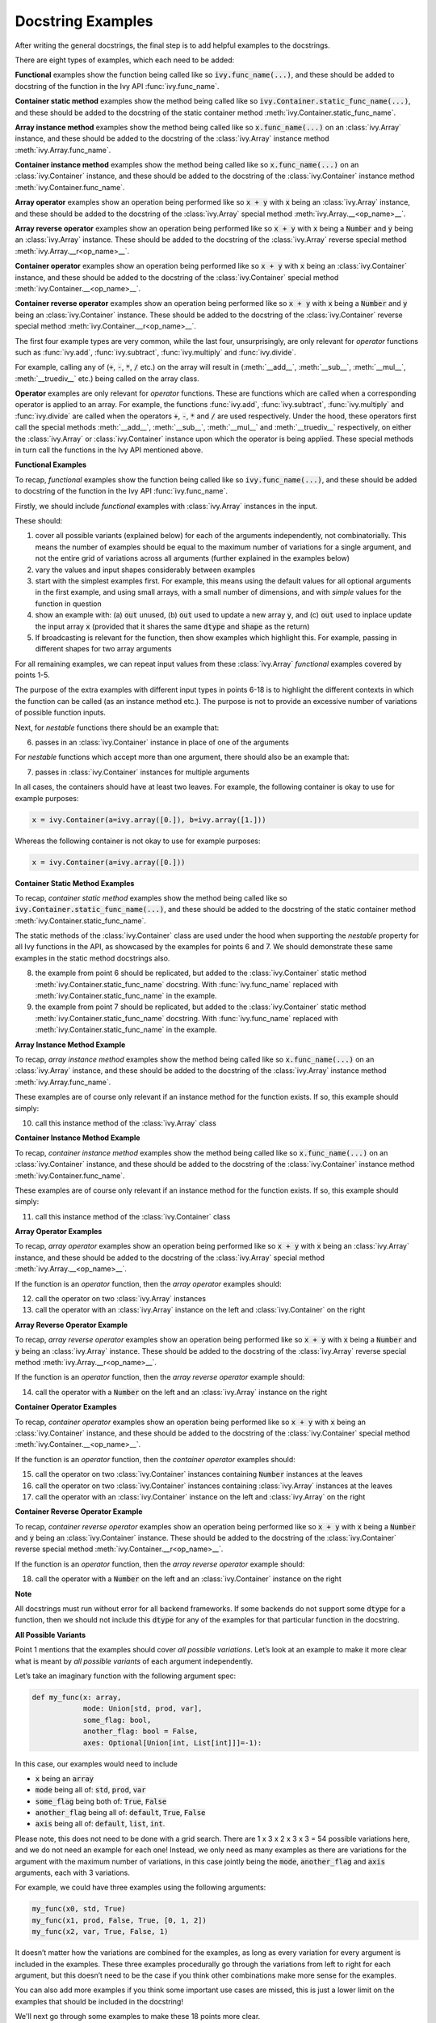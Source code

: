 Docstring Examples
==================

.. _`repo`: https://github.com/unifyai/ivy
.. _`discord`: https://discord.gg/sXyFF8tDtm
.. _`docstring examples channel`: https://discord.com/channels/799879767196958751/982738352103129098
.. _`docstring examples forum`: https://discord.com/channels/799879767196958751/1028297703089774705

After writing the general docstrings, the final step is to add helpful examples to the docstrings.

There are eight types of examples, which each need to be added:

**Functional** examples show the function being called like so :code:`ivy.func_name(...)`, and these should be added to docstring of the function in the Ivy API :func:`ivy.func_name`.

**Container static method** examples show the method being called like so :code:`ivy.Container.static_func_name(...)`, and these should be added to the docstring of the static container method :meth:`ivy.Container.static_func_name`.

**Array instance method** examples show the method being called like so :code:`x.func_name(...)` on an :class:`ivy.Array` instance, and these should be added to the docstring of the :class:`ivy.Array` instance method :meth:`ivy.Array.func_name`.

**Container instance method** examples show the method being called like so :code:`x.func_name(...)` on an :class:`ivy.Container` instance, and these should be added to the docstring of the :class:`ivy.Container` instance method :meth:`ivy.Container.func_name`.

**Array operator** examples show an operation being performed like so :code:`x + y` with :code:`x` being an :class:`ivy.Array` instance, and these should be added to the docstring of the :class:`ivy.Array` special method :meth:`ivy.Array.__<op_name>__`.

**Array reverse operator** examples show an operation being performed like so :code:`x + y` with :code:`x` being a :code:`Number` and :code:`y` being an :class:`ivy.Array` instance. These should be added to the docstring of the :class:`ivy.Array` reverse special method :meth:`ivy.Array.__r<op_name>__`.

**Container operator** examples show an operation being performed like so :code:`x + y` with :code:`x` being an :class:`ivy.Container` instance, and these should be added to the docstring of the :class:`ivy.Container` special method :meth:`ivy.Container.__<op_name>__`.

**Container reverse operator** examples show an operation being performed like so :code:`x + y` with :code:`x` being a :code:`Number` and :code:`y` being an :class:`ivy.Container` instance. These should be added to the docstring of the :class:`ivy.Container` reverse special method :meth:`ivy.Container.__r<op_name>__`.

The first four example types are very common, while the last four, unsurprisingly, are only relevant for *operator* functions such as :func:`ivy.add`, :func:`ivy.subtract`, :func:`ivy.multiply` and :func:`ivy.divide`.

For example, calling any of (:code:`+`, :code:`-`, :code:`*`, :code:`/` etc.) on the array will result in (:meth:`__add__`, :meth:`__sub__`, :meth:`__mul__`, :meth:`__truediv__` etc.) being called on the array class.

**Operator** examples are only relevant for *operator* functions. These are functions which are called when a corresponding operator is applied to an array.
For example, the functions :func:`ivy.add`, :func:`ivy.subtract`, :func:`ivy.multiply` and :func:`ivy.divide` are called when the operators :code:`+`, :code:`-`, :code:`*` and :code:`/` are used respectively.
Under the hood, these operators first call the special methods :meth:`__add__`, :meth:`__sub__`, :meth:`__mul__` and :meth:`__truediv__` respectively, on either the :class:`ivy.Array` or :class:`ivy.Container` instance upon which the operator is being applied.
These special methods in turn call the functions in the Ivy API mentioned above.

**Functional Examples**

To recap, *functional* examples show the function being called like so :code:`ivy.func_name(...)`, and these should be added to docstring of the function in the Ivy API :func:`ivy.func_name`.

Firstly, we should include *functional* examples with :class:`ivy.Array` instances in the input.

These should:

1. cover all possible variants (explained below) for each of the arguments independently, not combinatorially. This means the number of examples should be equal to the maximum number of variations for a single argument, and not the entire grid of variations across all arguments (further explained in the examples below)

2. vary the values and input shapes considerably between examples

3. start with the simplest examples first. For example, this means using the default values for all optional arguments in the first example, and using small arrays, with a small number of dimensions, and with *simple* values for the function in question

4. show an example with: (a) :code:`out` unused, (b) :code:`out` used to update a new array :code:`y`, and (c) :code:`out` used to inplace update the input array :code:`x` (provided that it shares the same :code:`dtype` and :code:`shape` as the return)

5. If broadcasting is relevant for the function, then show examples which highlight this.
   For example, passing in different shapes for two array arguments

For all remaining examples, we can repeat input values from these :class:`ivy.Array` *functional* examples covered by points 1-5.

The purpose of the extra examples with different input types in points 6-18 is to highlight the different contexts in which the function can be called (as an instance method etc.).
The purpose is not to provide an excessive number of variations of possible function inputs.

Next, for *nestable* functions there should be an example that:

6. passes in an :class:`ivy.Container` instance in place of one of the arguments

For *nestable* functions which accept more than one argument, there should also be an example that:

7. passes in :class:`ivy.Container` instances for multiple arguments

In all cases, the containers should have at least two leaves.
For example, the following container is okay to use for example purposes:

.. code-block:: python

    x = ivy.Container(a=ivy.array([0.]), b=ivy.array([1.]))

Whereas the following container is not okay to use for example purposes:

.. code-block:: python

    x = ivy.Container(a=ivy.array([0.]))


**Container Static Method Examples**

To recap, *container static method* examples show the method being called like so :code:`ivy.Container.static_func_name(...)`, and these should be added to the docstring of the static container method :meth:`ivy.Container.static_func_name`.

The static methods of the :class:`ivy.Container` class are used under the hood when supporting the *nestable* property for all Ivy functions in the API, as showcased by the examples for points 6 and 7.
We should demonstrate these same examples in the static method docstrings also.

8. the example from point 6 should be replicated, but added to the :class:`ivy.Container` static method :meth:`ivy.Container.static_func_name` docstring.
   With :func:`ivy.func_name` replaced with :meth:`ivy.Container.static_func_name` in the example.

9. the example from point 7 should be replicated, but added to the :class:`ivy.Container` static method :meth:`ivy.Container.static_func_name` docstring.
   With :func:`ivy.func_name` replaced with :meth:`ivy.Container.static_func_name` in the example.

**Array Instance Method Example**

To recap, *array instance method* examples show the method being called like so :code:`x.func_name(...)` on an :class:`ivy.Array` instance, and these should be added to the docstring of the :class:`ivy.Array` instance method :meth:`ivy.Array.func_name`.

These examples are of course only relevant if an instance method for the function exists. If so, this example should simply:

10. call this instance method of the :class:`ivy.Array` class

**Container Instance Method Example**

To recap, *container instance method* examples show the method being called like so :code:`x.func_name(...)` on an :class:`ivy.Container` instance, and these should be added to the docstring of the :class:`ivy.Container` instance method :meth:`ivy.Container.func_name`.

These examples are of course only relevant if an instance method for the function exists.
If so, this example should simply:

11. call this instance method of the :class:`ivy.Container` class

**Array Operator Examples**

To recap, *array operator* examples show an operation being performed like so :code:`x + y` with :code:`x` being an :class:`ivy.Array` instance, and these should be added to the docstring of the :class:`ivy.Array` special method :meth:`ivy.Array.__<op_name>__`.

If the function is an *operator* function, then the *array operator* examples should:

12. call the operator on two :class:`ivy.Array` instances
13. call the operator with an :class:`ivy.Array` instance on the left and :class:`ivy.Container` on the right

**Array Reverse Operator Example**

To recap, *array reverse operator* examples show an operation being performed like so :code:`x + y` with :code:`x` being a :code:`Number` and :code:`y` being an :class:`ivy.Array` instance. These should be added to the docstring of the :class:`ivy.Array` reverse special method :meth:`ivy.Array.__r<op_name>__`.

If the function is an *operator* function, then the *array reverse operator* example should:

14. call the operator with a :code:`Number` on the left and an :class:`ivy.Array` instance on the right

**Container Operator Examples**

To recap, *container operator* examples show an operation being performed like so :code:`x + y` with :code:`x` being an :class:`ivy.Container` instance, and these should be added to the docstring of the :class:`ivy.Container` special method :meth:`ivy.Container.__<op_name>__`.

If the function is an *operator* function, then the *container operator* examples should:

15. call the operator on two :class:`ivy.Container` instances containing :code:`Number` instances at the leaves
16. call the operator on two :class:`ivy.Container` instances containing :class:`ivy.Array` instances at the leaves
17. call the operator with an :class:`ivy.Container` instance on the left and :class:`ivy.Array` on the right

**Container Reverse Operator Example**

To recap, *container reverse operator* examples show an operation being performed like so :code:`x + y` with :code:`x` being a :code:`Number` and :code:`y` being an :class:`ivy.Container` instance.
These should be added to the docstring of the :class:`ivy.Container` reverse special method :meth:`ivy.Container.__r<op_name>__`.

If the function is an *operator* function, then the *array reverse operator* example should:

18. call the operator with a :code:`Number` on the left and an :class:`ivy.Container` instance on the right

**Note**

All docstrings must run without error for all backend frameworks.
If some backends do not support some :code:`dtype` for a function, then we should not include this :code:`dtype` for any of the examples for that particular function in the docstring.

**All Possible Variants**

Point 1 mentions that the examples should cover *all possible variations*.
Let’s look at an example to make it more clear what is meant by *all possible variants* of each argument independently.

Let’s take an imaginary function with the following argument spec:

.. code-block:: python

    def my_func(x: array,
                mode: Union[std, prod, var],
                some_flag: bool,
                another_flag: bool = False,
                axes: Optional[Union[int, List[int]]]=-1):

In this case, our examples would need to include

*  :code:`x` being an :code:`array`
*  :code:`mode` being all of: :code:`std`, :code:`prod`, :code:`var`
*  :code:`some_flag` being both of: :code:`True`, :code:`False`
*  :code:`another_flag` being all of: :code:`default`, :code:`True`, :code:`False`
*  :code:`axis` being all of: :code:`default`, :code:`list`, :code:`int`.

Please note, this does not need to be done with a grid search.
There are 1 x 3 x 2 x 3 x 3 = 54 possible variations here, and we do not need an example for each one!
Instead, we only need as many examples as there are variations for the argument with the maximum number of variations, in this case jointly being the :code:`mode`, :code:`another_flag` and :code:`axis` arguments, each with 3 variations.

For example, we could have three examples using the following arguments:

.. code-block:: python

    my_func(x0, std, True)
    my_func(x1, prod, False, True, [0, 1, 2])
    my_func(x2, var, True, False, 1)

It doesn’t matter how the variations are combined for the examples, as long as every variation for every argument is included in the examples.
These three examples procedurally go through the variations from left to right for each argument, but this doesn’t need to be the case if you think other combinations make more sense for the examples.

You can also add more examples if you think some important use cases are missed, this is just a lower limit on the examples that should be included in the docstring!

We'll next go through some examples to make these 18 points more clear.

ivy.tan
-------

**Functional Examples**

The signature for :func:`ivy.tan` is as follows:

.. code-block:: python

    def tan(
        x: Union[ivy.Array, ivy.NativeArray],
        /,
        *,
        out: Optional[ivy.Array] = None
    ) -> ivy.Array:

Let's start with the functional examples, with :class:`ivy.Array` instances in the input:

.. parsed-literal::

    Examples
    --------
    With :class:`ivy.Array` input:

    >>> x = ivy.array([0, 1, 2])
    >>> y = ivy.tan(x)
    >>> print(y)
    ivy.array([0., 1.5574077, -2.1850398])

    >>> x = ivy.array([0.5, -0.7, 2.4])
    >>> y = ivy.zeros(3)
    >>> ivy.tan(x, out=y)
    >>> print(y)
    ivy.array([0.5463025, -0.8422884, -0.91601413])

    >>> x = ivy.array([[1.1, 2.2, 3.3],
    ...                [-4.4, -5.5, -6.6]])
    >>> ivy.tan(x, out=x)
    >>> print(x)
    ivy.array([[ 1.9647598, -1.3738229,  0.1597457],
               [-3.0963247,  0.9955841, -0.3278579]])

These examples cover points 1, 2, 3, 4 and 5.

Please note that in the above case of `x` having multi-line input, it is necessary for each line of the input to be seperated by a '...\' so that they can be parsed by the script that tests the examples in the docstrings.

Point 1 is simple to satisfy.
Ignoring the union over :class:`ivy.Array` and :class:`ivy.NativeArray` which is covered by points 6 and 7, and ignoring the *nestable* nature of the function which is covered by points 8 and 9, then as far as point 1 is concerned, the input :code:`x` only has one possible variation.
It must be an array.

Point 2 is satisfied, as the shape and values of the inputs are varied between each of the three examples.

Point 3 is satisfied, there are no optional inputs (aside from :code:`out`) and so this point is irrelevant, and the values and shapes do become increasingly *complex*.

Point 4 is clearly satisfied, as each of the three examples shown above use the :code:`out` argument exactly as explained in point 4.
The return has the same :code:`shape` and :code:`dtype` as the input, making all three examples possible.

Point 5 is not relevant, as there is only one array input, and so broadcasting rules do not apply.

We then also add an example with an :class:`ivy.Container` input, in order to satisfy point 6.
Point 7 is not relevant as there is only one input argument (excluding :code:`out` which does not count, as it essentially acts as an output)

.. parsed-literal::

    With :class:`ivy.Container` input:

    >>> x = ivy.Container(a=ivy.array([0., 1., 2.]), b=ivy.array([3., 4., 5.]))
    >>> y = ivy.tan(x)
    >>> print(y)
    {
        a: ivy.array([0., 1.5574077, -2.1850398]),
        b: ivy.array([-0.14254655, 1.1578213, -3.380515])
    }

**Container Static Method Examples**

We then add an :class:`ivy.Container` static method example to the docstring of :meth:`ivy.Container.static_tan` in order to satisfy point 8.
Point 9 is not relevant as there is only one input argument (excluding :code:`out` which does not count, as it essentially acts as an output).

.. parsed-literal::

    Examples
    --------
    With :class:`ivy.Container` input:

    >>> x = ivy.Container(a=ivy.array([0., 1., 2.]), b=ivy.array([3., 4., 5.]))
    >>> y = ivy.Container.static_tan(x)
    >>> print(y)
    {
        a: ivy.array([0., 1.56, -2.19]),
        b: ivy.array([-0.143, 1.16, -3.38])
    }

**Array Instance Method Example**

We then add an instance method example to :meth:`ivy.Array.tan` in order to satisfy
point 10.

.. code-block:: python

    Examples
    --------
    >>> x = ivy.array([0., 1., 2.])
    >>> y = x.tan()
    >>> print(y)
    ivy.array([0., 1.56, -2.19])

**Container Instance Method Example**

We then add an instance method example to :meth:`ivy.Container.tan` in order to satisfy point 11.

.. code-block:: python

    Examples
    --------
    >>> x = ivy.Container(a=ivy.array([0., 1., 2.]), b=ivy.array([3., 4., 5.]))
    >>> y = x.tan()
    >>> print(y)
    {
        a:ivy.array([0., 1.56, -2.19]),
        b:ivy.array([-0.143, 1.16, -3.38])
    }

**Array Operator Examples**

Points 12 and 13 are not relevant as :func:`ivy.tan` is not an *operator* function.

**Array Reverse Operator Example**

Point 14 is not relevant as :func:`ivy.tan` is not an *operator* function.

**Container Operator Examples**

Points 15, 16 and 17 are not relevant as :func:`ivy.tan` is not an *operator* function.

**Container Reverse Operator Example**

Point 18 is not relevant as :func:`ivy.tan` is not an *operator* function.

ivy.roll
--------

**Functional Examples**

The signature for :func:`ivy.roll` is as follows:

.. code-block:: python

    def roll(
        x: Union[ivy.Array, ivy.NativeArray],
        /,
        shift: Union[int, Sequence[int]],
        *,
        axis: Optional[Union[int, Sequence[int]]] = None,
        out: Optional[ivy.Array] = None,
    ) -> ivy.Array:

Let's start with the functional examples, with :class:`ivy.Array` instances in the input:

.. parsed-literal::

    Examples
    --------
    With :class:`ivy.Array` input:

    >>> x = ivy.array([0., 1., 2.])
    >>> y = ivy.roll(x, 1)
    >>> print(y)
    ivy.array([2., 0., 1.])

    >>> x = ivy.array([[0., 1., 2.],
    ...                [3., 4., 5.]])
    >>> y = ivy.zeros((2, 3))
    >>> ivy.roll(x, 2, -1, out=y)
    >>> print(y)
    ivy.array([[1., 2., 0.],
               [4., 5., 3.]])

    >>> x = ivy.array([[[0., 0.], [1., 3.], [2., 6.]],
    ...                 [[3., 9.], [4., 12.], [5., 15.]]])
    >>> ivy.roll(x, (1, -1), (0, 2), out=x)
    >>> print(x)
    ivy.array([[[ 9., 3.],
                [12., 4.],
                [15., 5.]],
               [[ 0., 0.],
                [ 3., 1.],
                [ 6., 2.]]])

These examples cover points 1, 2, 3, 4 and 5.

Again, please note that in the above case of `x` having multi-line input, it is necessary for each line of the input to be seperated by a '...\' so that they can be parsed by the script that tests the examples in the docstrings.

Point 1 is a bit less trivial to satisfy than it was for :func:`ivy.tan` above.
While :code:`x` again only has one variation (for the same reason as explained in the :func:`ivy.tan` example above), :code:`shift` has two variations (:code:`int` or sequence of :code:`int`), and :code:`axis` has three variations (:code:`int`, :sequence of :code:`int`, or :code:`None`).

Therefore, we need at least three examples (equal to the maximum number of variations, in this case :code:`axis`), in order to show all variations for each argument.
By going through each of the three examples above, it can be seen that each variation for each argument is demonstrated in at least one of the examples.
Therefore, point 1 is satisfied.

Point 2 is satisfied, as the shape and values of the inputs are varied between each of the three examples.

Point 3 is satisfied, as the first example uses the default values for optional arguments, and the subsequent examples the non-default values in increasingly *complex* examples.

Point 4 is clearly satisfied, as each of the three examples shown above use the :code:`out` argument exactly as explained in point 4.
The return has the same :code:`shape` and :code:`dtype` as the input, making all three examples possible.

Point 5 is not relevant, as there is only one array input, and so broadcasting rules do not apply.

We then also add an example with an :class:`ivy.Container` for one of the inputs, in order to satisfy point 6.

.. parsed-literal::

    With one :class:`ivy.Container` input:

    >>> x = ivy.Container(a=ivy.array([0., 1., 2.]),
    ...                   b=ivy.array([3., 4., 5.]))
    >>> y = ivy.roll(x, 1)
    >>> print(y)
    {
        a: ivy.array([2., 0., 1.]),
        b: ivy.array([5., 3., 4.])
    }

Unlike :func:`ivy.tan`, point 7 is relevant in this case, as there are three function inputs in total (excluding :code:`out`).
We can therefore add an example with multiple :class:`ivy.Container` inputs, in order to satisfy point 7.

.. parsed-literal::

    With multiple :class:`ivy.Container` inputs:

    >>> x = ivy.Container(a=ivy.array([0., 1., 2.]),
    ...                   b=ivy.array([3., 4., 5.]))
    >>> shift = ivy.Container(a=1, b=-1)
    >>> y = ivy.roll(x, shift)
    >>> print(y)
    {
        a: ivy.array([2., 0., 1.]),
        b: ivy.array([4., 5., 3.])
    }

**Container Static Method Examples**

We then add an :class:`ivy.Container` static method example with an :class:`ivy.Container` for one of the inputs, to the docstring of :meth:`ivy.Container.static_roll`, in order to satisfy point 8.

.. parsed-literal::.. code-block:: python

    Examples
    --------

    With one :class:`ivy.Container` input:

    >>> x = ivy.Container(a=ivy.array([0., 1., 2.]),
    ...                   b=ivy.array([3., 4., 5.]))
    >>> y = ivy.Container.static_roll(x, 1)
    >>> print(y)
    {
        a: ivy.array([2., 0., 1.]),
        b: ivy.array([5., 3., 4.])
    }

We then add an :class:`ivy.Container` static method example with multiple :class:`ivy.Container` inputs, to the docstring of :meth:`ivy.Container.static_roll`, in order to satisfy point 9.

.. parsed-literal::

    With multiple :class:`ivy.Container` inputs:

    >>> x = ivy.Container(a=ivy.array([0., 1., 2.]),
    ...                   b=ivy.array([3., 4., 5.]))
    >>> shift = ivy.Container(a=1, b=-1)
    >>> y = ivy.Container.static_roll(x, shift)
    >>> print(y)
    {
        a: ivy.array([2., 0., 1.]),
        b: ivy.array([4., 5., 3.])
    }

**Array Instance Method Example**

We then add an instance method example to :meth:`ivy.Array.roll` in order to satisfy point 10.

.. code-block:: python

    Examples
    --------
    >>> x = ivy.array([0., 1., 2.])
    >>> y = x.roll(1)
    >>> print(y)
    ivy.array([2., 0., 1.])

**Container Instance Method Example**

We then add an instance method example to :meth:`ivy.Container.roll` in order to satisfy point 11.

.. code-block:: python

    Examples
    --------

    >>> x = ivy.Container(a=ivy.array([0., 1., 2.]), b=ivy.array([3., 4., 5.]))
    >>> y = x.roll(1)
    >>> print(y)
    {
        a: ivy.array([2., 0., 1.], dtype=float32),
        b: ivy.array([5., 3., 4.], dtype=float32)
    }


**Array Operator Examples**

Points 12 and 13 are not relevant as :func:`ivy.roll` is not an *operator* function.

**Array Reverse Operator Example**

Point 14 is not relevant as :func:`ivy.roll` is not an *operator* function.

**Container Operator Examples**

Points 15, 16 and 17 are not relevant as :func:`ivy.roll` is not an *operator* function.

**Container Reverse Operator Example**

Point 18 is not relevant as :code:`func.roll` is not an *operator* function.

ivy.add
-------

**Functional Examples**

The signature for :func:`ivy.add` is as follows:

.. code-block:: python

    def add(
        x1: Union[ivy.Array, ivy.NativeArray],
        x2: Union[ivy.Array, ivy.NativeArray],
        /,
        *,
        out: Optional[ivy.Array] = None,
    ) -> ivy.Array:

Let's start with the functional examples, with :class:`ivy.Array` instances in the input:

.. parsed-literal::

    Examples
    --------

    With :class:`ivy.Array` inputs:

    >>> x = ivy.array([1, 2, 3])
    >>> y = ivy.array([4, 5, 6])
    >>> z = ivy.add(x, y)
    >>> print(z)
    ivy.array([5, 7, 9])

    >>> x = ivy.array([[1.1, 2.3, -3.6]])
    >>> y = ivy.array([[4.8], [5.2], [6.1]])
    >>> z = ivy.zeros((3, 3))
    >>> ivy.add(x, y, out=z)
    >>> print(z)
    ivy.array([[5.9, 7.1, 1.2],
               [6.3, 7.5, 1.6],
               [7.2, 8.4, 2.5]])

    >>> x = ivy.array([[[1.1], [3.2], [-6.3]]])
    >>> y = ivy.array([[8.4], [2.5], [1.6]])
    >>> ivy.add(x, y, out=x)
    >>> print(x)
    ivy.array([[[9.5],
                [5.7],
                [-4.7]]])

These examples cover points 1, 2, 3, 4 and 5.

Again, please note that in the above case of `x` having multi-line input, it is necessary for each line of the input to be seperated by a '...\' so that they can be parsed by the script that tests the examples in the docstrings.

Point 1 is again trivial to satisfy, as was the case for :func:`ivy.tan`.
Ignoring the union over :class:`ivy.Array` and :class:`ivy.NativeArray` which is covered by points 6 and 7, and also ignoring the *nestable* nature of the function which is covered by points 8 and 9, then as far as point 1 is concerned, inputs :code:`x1` and :code:`x2` both only have one possible variation.
They must both be arrays.

Point 2 is satisfied, as the shape and values of the inputs are varied between each of the three examples.

Point 3 is satisfied, there are no optional inputs (aside from :code:`out`) and so this point is irrelevant, and the values and shapes do become increasingly *complex*.

Point 4 is clearly satisfied, as each of the three examples shown above use the :code:`out` argument exactly as explained in point 4.
The return has the same :code:`shape` and :code:`dtype` as the input, making all three examples possible.

Point 5 is satisfied, as the second example uses different shapes for the inputs :code:`x1` and :code:`x2`.
This causes the broadcasting rules to apply, which dictates how the operation is performed and the resultant shape of the output.

We then also add an example with an :class:`ivy.Container` for one of the inputs, in order to satisfy point 6.

.. parsed-literal::

    With one :class:`ivy.Container` input:

    >>> x = ivy.array([[1.1, 2.3, -3.6]])
    >>> y = ivy.Container(a=ivy.array([[4.], [5.], [6.]]),
    ...                   b=ivy.array([[5.], [6.], [7.]]))
    >>> z = ivy.add(x, y)
    >>> print(z)
    {
        a: ivy.array([[5.1, 6.3, 0.4],
                      [6.1, 7.3, 1.4],
                      [7.1, 8.3, 2.4]]),
        b: ivy.array([[6.1, 7.3, 1.4],
                      [7.1, 8.3, 2.4],
                      [8.1, 9.3, 3.4]])
    }

Again, unlike :func:`ivy.tan`, point 7 is relevant in this case, as there are two function inputs in total (exluding :code:`out`).
We can therefore add an example with multiple :class:`ivy.Container` inputs, in order to satisfy point 7.

.. parsed-literal::

    With multiple :class:`ivy.Container` inputs:

    >>> x = ivy.Container(a=ivy.array([1, 2, 3]),
    ...                   b=ivy.array([2, 3, 4]))
    >>> y = ivy.Container(a=ivy.array([4, 5, 6]),
    ...                   b=ivy.array([5, 6, 7]))
    >>> z = ivy.add(x, y)
    >>> print(z)
    {
        a: ivy.array([5, 7, 9]),
        b: ivy.array([7, 9, 11])
    }

**Container Static Method Examples**

We then add an :class:`ivy.Container` static method example with an :class:`ivy.Container` for one of the inputs, to the docstring of :meth:`ivy.Container.static_add`, in order to satisfy point 8.

.. parsed-literal::

    Examples
    --------

    With one :class:`ivy.Container` input:

    >>> x = ivy.array([[1.1, 2.3, -3.6]])
    >>> y = ivy.Container(a=ivy.array([[4.], [5.], [6.]]),
    ...                   b=ivy.array([[5.], [6.], [7.]]))
    >>> z = ivy.Container.static_add(x, y)
    >>> print(z)
    {
        a: ivy.array([[5.1, 6.3, 0.4],
                      [6.1, 7.3, 1.4],
                      [7.1, 8.3, 2.4]]),
        b: ivy.array([[6.1, 7.3, 1.4],
                      [7.1, 8.3, 2.4],
                      [8.1, 9.3, 3.4]])
    }

We then add an :class:`ivy.Container` static method example with multiple :class:`ivy.Container` inputs, also to the docstring of :meth:`ivy.Container.static_add`, in order to satisfy point 9.

.. parsed-literal::

    With multiple :class:`ivy.Container` inputs:

    >>> x = ivy.Container(a=ivy.array([1, 2, 3]),
    ...                   b=ivy.array([2, 3, 4]))
    >>> y = ivy.Container(a=ivy.array([4, 5, 6]),
    ...                   b=ivy.array([5, 6, 7]))
    >>> z = ivy.Container.static_add(x, y)
    >>> print(z)
    {
        a: ivy.array([5, 7, 9]),
        b: ivy.array([7, 9, 11])
    }

**Array Instance Method Example**

We then add an instance method example to :meth:`ivy.Array.add` in order to satisfy point 10.

.. code-block:: python

    Examples
    --------

    >>> x = ivy.array([1, 2, 3])
    >>> y = ivy.array([4, 5, 6])
    >>> z = x.add(y)
    >>> print(z)
    ivy.array([5, 7, 9])

**Container Instance Method Example**

We then add an instance method example to :meth:`ivy.Container.add` in order to satisfy point 11.

.. code-block:: python

    Examples
    --------

    >>> x = ivy.Container(a=ivy.array([1, 2, 3]),
    ...                   b=ivy.array([2, 3, 4]))
    >>> y = ivy.Container(a=ivy.array([4, 5, 6]),
    ...                   b=ivy.array([5, 6, 7]))
    >>> z = x.add(y)
    >>> print(z)
    {
        a: ivy.array([5, 7, 9]),
        b: ivy.array([7, 9, 11])
    }

**Array Operator Examples**

Point 12 is satisfied by the following example in the :meth:`ivy.Array.__add__` docstring, with the operator called on two :class:`ivy.Array` instances.

.. parsed-literal::

    Examples
    --------

    With :class:`ivy.Array` instances only:

    >>> x = ivy.array([1, 2, 3])
    >>> y = ivy.array([4, 5, 6])
    >>> z = x + y
    >>> print(z)
    ivy.array([5, 7, 9])

Point 13 is satisfied by the following example in the :meth:`ivy.Array.__add__` docstring, with the operator called with an :class:`ivy.Array` instance on the left and :class:`ivy.Container` on the right.

.. parsed-literal::

    With mix of :class:`ivy.Array` and :class:`ivy.Container` instances:

    >>> x = ivy.array([[1.1, 2.3, -3.6]])
    >>> y = ivy.Container(a=ivy.array([[4.], [5.], [6.]]),
    ...                   b=ivy.array([[5.], [6.], [7.]]))
    >>> z = x + y
    >>> print(z)
    {
        a: ivy.array([[5.1, 6.3, 0.4],
                      [6.1, 7.3, 1.4],
                      [7.1, 8.3, 2.4]]),
        b: ivy.array([[6.1, 7.3, 1.4],
                      [7.1, 8.3, 2.4],
                      [8.1, 9.3, 3.4]])
    }

**Array Reverse Operator Examples**

Point 14 is satisfied by the following example in the :meth:`ivy.Array.__radd__` docstring, with the operator called with a :code:`Number` on the left and an :class:`ivy.Array` instance on the right.

.. code-block:: python

    Examples
    --------

    >>> x = 1
    >>> y = ivy.array([4, 5, 6])
    >>> z = x + y
    >>> print(z)
    ivy.array([5, 6, 7])

**Container Operator Examples**

Point 15 is satisfied by the following example in the :meth:`ivy.Container.__add__` docstring, with the operator called on two :class:`ivy.Container` instances containing :code:`Number` instances at the leaves.

.. parsed-literal::

    Examples
    --------

    With :code:`Number` instances at the leaves:

    >>> x = ivy.Container(a=1, b=2)
    >>> y = ivy.Container(a=3, b=4)
    >>> z = x + y
    >>> print(z)
    {
        a: 4,
        b: 6
    }

Point 16 is satisfied by the following example in the :meth:`ivy.Container.__add__` docstring, with the operator called on two :class:`ivy.Container` instances containing :class:`ivy.Array` instances at the leaves.

.. parsed-literal::

    With :class:`ivy.Array` instances at the leaves:

    >>> x = ivy.Container(a=ivy.array([1, 2, 3]),
    ...                   b=ivy.array([2, 3, 4]))
    >>> y = ivy.Container(a=ivy.array([4, 5, 6]),
    ...                   b=ivy.array([5, 6, 7]))
    >>> z = x + y
    >>> print(z)
    {
        a: ivy.array([5, 7, 9]),
        b: ivy.array([7, 9, 11])
    }

Point 17 is satisfied by the following example in the :meth:`ivy.Container.__add__` docstring, with the operator called with an :class:`ivy.Container` instance on the left and :class:`ivy.Array` on the right.

.. parsed-literal::

    With a mix of :class:`ivy.Container` and :class:`ivy.Array` instances:

    >>> x = ivy.Container(a=ivy.array([[4.], [5.], [6.]]),
    ...                   b=ivy.array([[5.], [6.], [7.]]))
    >>> y = ivy.array([[1.1, 2.3, -3.6]])
    >>> z = x + y
    >>> print(z)
    {
        a: ivy.array([[5.1, 6.3, 0.4],
                      [6.1, 7.3, 1.4],
                      [7.1, 8.3, 2.4]]),
        b: ivy.array([[6.1, 7.3, 1.4],
                      [7.1, 8.3, 2.4],
                      [8.1, 9.3, 3.4]])
    }

**Container Reverse Operator Example**

Point 18 is satisfied by the following example in the :meth:`ivy.Container.__radd__` docstring, with the operator called with a :code:`Number` on the left and an :class:`ivy.Container` instance on the right.

.. code-block:: python

    Examples
    --------

    >>> x = 1
    >>> y = ivy.Container(a=3, b=4)
    >>> z = x + y
    >>> print(z)
    {
        a: 4,
        b: 5
    }
**Docstring Tests**

After making a Pull Request, each time you make a commit, then a number of checks are run on it to ensure everything's working fine.
One of these checks is the docstring tests named as :code:`test-docstrings / run-docstring-tests` in the GitHub actions.
The docstring tests check whether the docstring examples for a given function are valid or not.
It basically checks if the output upon execution of the examples that are documented match exactly with the ones shown in the docstrings.
Therefore each time you make a commit, you must ensure that the :code:`test-docstrings / run-docstring-tests` are working correctly at least for the function you are making changes to.
To check whether the docstring tests are passing you need to check the logs for :code:`test-docstrings / run-docstring-tests`:

    .. image:: https://github.com/unifyai/unifyai.github.io/blob/master/img/externally_linked/deep_dive/docstring_examples/docstring_failing_test_logs.png?raw=true
           :width: 420

You will need to go through the logs and see if the list of functions for which the docstring tests are failing also has the function you are working with.

If the docstring tests are failing the  logs show a list of functions having issues along with a diff message:
:code:`output for failing_fn_name on run: ......`
:code:`output in docs: ........`
as shown below:

    .. image:: https://raw.githubusercontent.com/unifyai/unifyai.github.io/master/img/externally_linked/deep_dive/docstring_examples/docstring_log.png
           :width: 420

It can be quite tedious to go through the output diffs and spot the exact error, so you can take help of online tools like `text compare <https://text-compare.com/>`_ to spot the minutest of differences.

Once you make the necessary changes and the function you are working on doesn't cause the docstring tests to fail, you should be good to go.
However, one of the reviewers might ask you to make additional changes involving examples.
Passing docstring tests is a necessary but not sufficient condition for the completion of docstring formatting.

.. note::
   Docstring examples should not have code that imports ivy or sets a backend, otherwise it leads to segmentation faults.

**Running Docstring Tests Locally**

The script for running the docstring tests locally is located at :code:`ivy/run_docstring_tests_locally.sh`.
Inorder to run the docstring tests locally, you need to run the script as follows:

.. code-block:: bash

    ./run_docstring_tests_locally.sh --backend <backend_name> --fn <function_name>

The backend name should be one of the backends supported by ivy.
The function name should be the name of the function for which you want to run the docstring tests.

**Round Up**

These three examples should give you a good understanding of what is required when adding docstring examples.

If you have any questions, please feel free to reach out on `discord`_ in the `docstring examples channel`_ or in the `docstring examples forum`_!


**Video**

.. raw:: html

    <iframe width="420" height="315"
    src="https://www.youtube.com/embed/rtce8XthiKA" class="video">
    </iframe>
